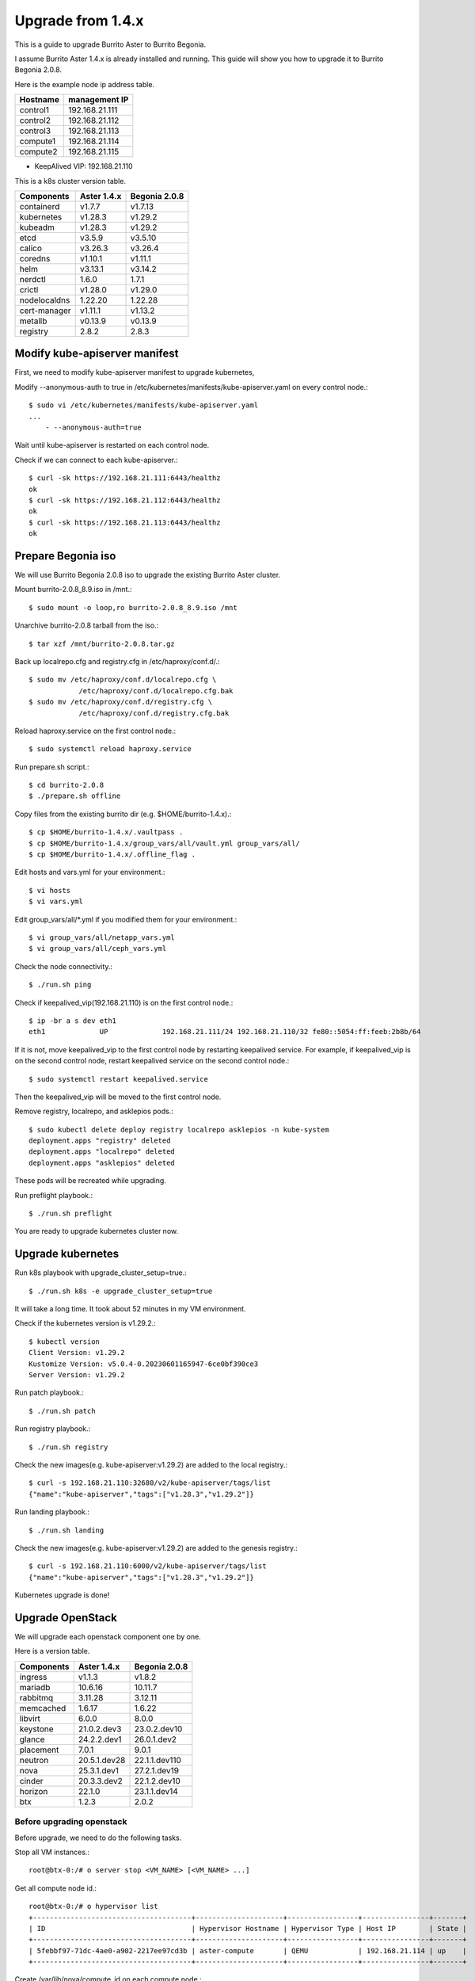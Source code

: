 Upgrade from 1.4.x
===================

This is a guide to upgrade Burrito Aster to Burrito Begonia.

I assume Burrito Aster 1.4.x is already installed and running.
This guide will show you how to upgrade it to Burrito Begonia 2.0.8.

Here is the example node ip address table.

===============     ================
Hostname            management IP         
===============     ================
control1            192.168.21.111
control2            192.168.21.112
control3            192.168.21.113
compute1            192.168.21.114
compute2            192.168.21.115
===============     ================

* KeepAlived VIP: 192.168.21.110

This is a k8s cluster version table.

===============  ============ ==============
Components       Aster 1.4.x  Begonia 2.0.8
===============  ============ ==============
containerd          v1.7.7      v1.7.13
kubernetes          v1.28.3     v1.29.2
kubeadm             v1.28.3     v1.29.2
etcd                v3.5.9      v3.5.10
calico              v3.26.3     v3.26.4
coredns             v1.10.1     v1.11.1
helm                v3.13.1     v3.14.2
nerdctl             1.6.0       1.7.1
crictl              v1.28.0     v1.29.0
nodelocaldns        1.22.20     1.22.28
cert-manager        v1.11.1     v1.13.2
metallb             v0.13.9     v0.13.9
registry            2.8.2       2.8.3
===============  ============ ==============

Modify kube-apiserver manifest
--------------------------------

First,
we need to modify kube-apiserver manifest to upgrade kubernetes,

Modify --anonymous-auth to true in
/etc/kubernetes/manifests/kube-apiserver.yaml on every control node.::

    $ sudo vi /etc/kubernetes/manifests/kube-apiserver.yaml
    ...
        - --anonymous-auth=true

Wait until kube-apiserver is restarted on each control node.

Check if we can connect to each kube-apiserver.::

    $ curl -sk https://192.168.21.111:6443/healthz
    ok
    $ curl -sk https://192.168.21.112:6443/healthz
    ok
    $ curl -sk https://192.168.21.113:6443/healthz
    ok

Prepare Begonia iso
--------------------

We will use Burrito Begonia 2.0.8 iso to upgrade the existing Burrito
Aster cluster.

Mount burrito-2.0.8_8.9.iso in /mnt.::

    $ sudo mount -o loop,ro burrito-2.0.8_8.9.iso /mnt

Unarchive burrito-2.0.8 tarball from the iso.::

    $ tar xzf /mnt/burrito-2.0.8.tar.gz

Back up localrepo.cfg and registry.cfg in /etc/haproxy/conf.d/.::

    $ sudo mv /etc/haproxy/conf.d/localrepo.cfg \
                /etc/haproxy/conf.d/localrepo.cfg.bak
    $ sudo mv /etc/haproxy/conf.d/registry.cfg \
                /etc/haproxy/conf.d/registry.cfg.bak

Reload haproxy.service on the first control node.::

    $ sudo systemctl reload haproxy.service

Run prepare.sh script.::

    $ cd burrito-2.0.8
    $ ./prepare.sh offline

Copy files from the existing burrito dir (e.g. $HOME/burrito-1.4.x).::

    $ cp $HOME/burrito-1.4.x/.vaultpass .
    $ cp $HOME/burrito-1.4.x/group_vars/all/vault.yml group_vars/all/
    $ cp $HOME/burrito-1.4.x/.offline_flag .

Edit hosts and vars.yml for your environment.::

    $ vi hosts
    $ vi vars.yml

Edit group_vars/all/\*.yml if you modified them
for your environment.::

    $ vi group_vars/all/netapp_vars.yml
    $ vi group_vars/all/ceph_vars.yml

Check the node connectivity.::

    $ ./run.sh ping

Check if keepalived_vip(192.168.21.110) is on the first control node.::

    $ ip -br a s dev eth1
    eth1             UP             192.168.21.111/24 192.168.21.110/32 fe80::5054:ff:feeb:2b8b/64

If it is not, move keepalived_vip to the first control node by restarting 
keepalived service.
For example, if keepalived_vip is on the second control node, 
restart keepalived service on the second control node.::

    $ sudo systemctl restart keepalived.service

Then the keepalived_vip will be moved to the first control node.

Remove registry, localrepo, and asklepios pods.::

    $ sudo kubectl delete deploy registry localrepo asklepios -n kube-system
    deployment.apps "registry" deleted
    deployment.apps "localrepo" deleted
    deployment.apps "asklepios" deleted

These pods will be recreated while upgrading.

Run preflight playbook.::

    $ ./run.sh preflight

You are ready to upgrade kubernetes cluster now.

Upgrade kubernetes
-------------------

Run k8s playbook with upgrade_cluster_setup=true.::

    $ ./run.sh k8s -e upgrade_cluster_setup=true

It will take a long time. 
It took about 52 minutes in my VM environment.

Check if the kubernetes version is v1.29.2.::

    $ kubectl version
    Client Version: v1.29.2
    Kustomize Version: v5.0.4-0.20230601165947-6ce0bf390ce3
    Server Version: v1.29.2

Run patch playbook.::

    $ ./run.sh patch

Run registry playbook.::

    $ ./run.sh registry

Check the new images(e.g. kube-apiserver:v1.29.2) are added to 
the local registry.::

    $ curl -s 192.168.21.110:32680/v2/kube-apiserver/tags/list
    {"name":"kube-apiserver","tags":["v1.28.3","v1.29.2"]}

Run landing playbook.::

    $ ./run.sh landing

Check the new images(e.g. kube-apiserver:v1.29.2) are added to 
the genesis registry.::

    $ curl -s 192.168.21.110:6000/v2/kube-apiserver/tags/list
    {"name":"kube-apiserver","tags":["v1.28.3","v1.29.2"]}


Kubernetes upgrade is done!


Upgrade OpenStack
--------------------

We will upgrade each openstack component one by one.

Here is a version table.

===============  ============ ==============
Components       Aster 1.4.x  Begonia 2.0.8
===============  ============ ==============
ingress          v1.1.3       v1.8.2
mariadb          10.6.16      10.11.7
rabbitmq         3.11.28      3.12.11
memcached        1.6.17       1.6.22
libvirt          6.0.0        8.0.0
keystone         21.0.2.dev3  23.0.2.dev10
glance           24.2.2.dev1  26.0.1.dev2
placement        7.0.1        9.0.1
neutron          20.5.1.dev28 22.1.1.dev110
nova             25.3.1.dev1  27.2.1.dev19
cinder           20.3.3.dev2  22.1.2.dev10
horizon          22.1.0       23.1.1.dev14
btx              1.2.3        2.0.2
===============  ============ ==============

Before upgrading openstack
++++++++++++++++++++++++++++

Before upgrade, we need to do the following tasks.

Stop all VM instances.::

    root@btx-0:/# o server stop <VM_NAME> [<VM_NAME> ...]

Get all compute node id.::

    root@btx-0:/# o hypervisor list
    +--------------------------------------+---------------------+-----------------+----------------+-------+
    | ID                                   | Hypervisor Hostname | Hypervisor Type | Host IP        | State |
    +--------------------------------------+---------------------+-----------------+----------------+-------+
    | 5febbf97-71dc-4ae0-a902-2217ee97cd3b | aster-compute       | QEMU            | 192.168.21.114 | up    |
    +--------------------------------------+---------------------+-----------------+----------------+-------+

Create /var/lib/nova/compute_id on each compute node.::

    $ echo 5febbf97-71dc-4ae0-a902-2217ee97cd3b | sudo -u nova tee /var/lib/nova/compute_id

(For netapp nfs)
Preserve nova-instances PVC if NetApp NFS is the default storage backend.

Patch nova-instances PVC.::

    $ NOVA_INSTANCES_PVC=$(kubectl get pvc nova-instances -n openstack \
        -o jsonpath='{.spec.volumeName}')
    $ echo $NOVA_INSTANCES_PVC
    pvc-cc0d533d-eaaf-4a8f-81a0-3e11d9720944
    $ sudo kubectl patch pv $NOVA_INSTANCES_PVC -p \
        '{"spec":{"persistentVolumeReclaimPolicy":"Retain"}}'
    persistentvolume/pvc-cc0d533d-eaaf-4a8f-81a0-3e11d9720944 patched

Uninstall the following components.
These components cannot be upgraded while they are running.::

    $ ./scripts/burrito.sh uninstall nova
    $ ./scripts/burrito.sh uninstall ingress
    $ ./scripts/burrito.sh uninstall mariadb
    $ ./scripts/burrito.sh uninstall rabbitmq

(For netapp nfs)
Patch nova-instances PVC to nullify claim.::

    $ sudo kubectl patch pv $NOVA_INSTANCES_PVC -p \
        '{"spec":{"claimRef": {"resourceVersion": null, "uid": null}}}'
    persistentvolume/pvc-cc0d533d-eaaf-4a8f-81a0-3e11d9720944 patched

(For netapp nfs)
Add volumeName in openstack-helm/nova/templates/pvc-instances.yaml.::

    spec:
      accessModes: [ "ReadWriteMany" ]
      resources:
        requests:
          storage: {{ .Values.volume.size }}
      storageClassName: {{ .Values.volume.class_name }}
      volumeName: pvc-cc0d533d-eaaf-4a8f-81a0-3e11d9720944
    {{- end }}

(For netapp nfs)
Detach all volumes that ingress, mariadb, and rabbitmq are using.

:download:`remove_volumeattachment script <../_static/remove_volumeattachment.sh>`.::

    $ chmod +x remove_volumeattachment.sh
    $ ./remove_volumeattachment.sh
    ingress-0 pvc: pvc-28fb7360-cef8-4d64-9edb-08636f6c2e6b
    ingress-0 volumeattachment id: csi-63fe882673981ce326e6eb7fbf1da194300e1bed9a30a2a5f7366172f5247887
    volumeattachment.storage.k8s.io "csi-63fe882673981ce326e6eb7fbf1da194300e1bed9a30a2a5f7366172f5247887" deleted
    ...
    mariadb-0 pvc: pvc-9b95c69f-2e8e-47ec-ad79-2bc1ca5c0dde
    mariadb-0 volumeattachment id: csi-1d8d1834daf738654f4f79f587745f9c5469a3f7c0329b235b368f8b46f5c529
    volumeattachment.storage.k8s.io "csi-1d8d1834daf738654f4f79f587745f9c5469a3f7c0329b235b368f8b46f5c529" deleted
    ...
    rabbitmq-2 pvc: pvc-c201cc59-63fb-4cb2-8149-bfafe91d0d14
    rabbitmq-2 volumeattachment id: csi-b52b24c2da084ea89f816b2d9bb9417836937784ef9c65d0c36292b3302288bf
    volumeattachment.storage.k8s.io "csi-b52b24c2da084ea89f816b2d9bb9417836937784ef9c65d0c36292b3302288bf" deleted

(For netapp nfs)
Unmount /var/lib/nova/instances in every compute node
if netapp NFS is the default storage backend.::

    $ sudo umount /var/lib/nova/instances

Upgrade openstack infra components
+++++++++++++++++++++++++++++++++++

Run burrito playbook with system tag.::

    $ ./run.sh burrito --tags=system

Upgrade ingress (v1.1.3 -> v1.8.2).::

    $ ./scripts/burrito.sh install ingress

Check if ingress pods are running and ready.::

    root@btx-0:/# k get po -l application=ingress,component=server
    NAME        READY   STATUS    RESTARTS   AGE
    ingress-0   1/1     Running   0          2m
    ingress-1   1/1     Running   0          96s
    ingress-2   1/1     Running   0          57s

Upgrade mariadb (10.6.16 -> 10.11.7).::

    $ ./scripts/burrito.sh install mariadb

Check if mariadb server pods are running and ready.::

    root@btx-0:/# k get po -l application=mariadb,component=server
    NAME               READY   STATUS    RESTARTS   AGE
    mariadb-server-0   1/1     Running   0          4m53s
    mariadb-server-1   1/1     Running   0          4m53s
    mariadb-server-2   1/1     Running   0          4m53s

Upgrade rabbitmq (3.11.28 -> 3.12.11).::

    $ ./scripts/burrito.sh install rabbitmq

Check if rabbitmq server pods are running and ready.::

    root@btx-0:/# k get po -l application=rabbitmq,component=server
    NAME                  READY   STATUS    RESTARTS      AGE
    rabbitmq-rabbitmq-0   1/1     Running   0             4m25s
    rabbitmq-rabbitmq-1   1/1     Running   0             4m25s
    rabbitmq-rabbitmq-2   1/1     Running   1 (60s ago)   4m25s

Upgrade memcached (1.6.17 -> 1.6.22).::

    $ ./scripts/burrito.sh install memcached

Check if memcached pod is running and ready.::

    root@btx-0:/# k get po -l application=memcached
    NAME                                   READY   STATUS    RESTARTS   AGE
    memcached-memcached-5cd8fc7496-cpx5m   1/1     Running   0          22s

Upgrade libvirt (6.0.0 -> 8.0.0).::

    $ ./scripts/burrito.sh install libvirt

Check if libvirt pods are running and ready.::

    root@btx-0:/# k get po -l application=libvirt
    NAME                            READY   STATUS    RESTARTS   AGE
    libvirt-libvirt-default-rq85p   1/1     Running   0          74s

Upgrade openstack components
++++++++++++++++++++++++++++++

Upgrade keystone (21.0.2.dev3 -> 23.0.2.dev10).::

    $ ./scripts/burrito.sh install keystone

Check if keystone pods are running and ready.::

    root@btx-0:/# k get po -l application=keystone,component=api
    NAME                            READY   STATUS    RESTARTS   AGE
    keystone-api-786c7866d6-crzsz   1/1     Running   0          2m9s
    keystone-api-786c7866d6-gzc9g   1/1     Running   0          2m9s

If glance-api is a type of statefulset
(i.e. if the default storage is not netapp),
uninstall glance first.::

    $ k get po -l application=glance,component=api
    glance-api-0                 2/2     Running     0          72m
    glance-api-1                 2/2     Running     0          72m
    $ ./scripts/burrito.sh uninstall glance

Upgrade glance (24.2.2.dev1 -> 26.0.1.dev2).::

    $ ./scripts/burrito.sh install glance

One of glance-api pods can be stuck in init state (netapp nfs only).::

    root@btx-0:/# k get po -l application=glance,component=api
    NAME                          READY   STATUS     RESTARTS   AGE
    glance-api-596d7cf6c8-5srzp   2/2     Running    0          7m22s
    glance-api-596d7cf6c8-z4lnr   0/2     Init:0/2   0          7m22s

Just delete the Init-state pod. Then it will be running okay.

Check if glance pods are running and ready.

If glance-api is a type of deployment
(i.e. if the default storage is netapp)::

    root@btx-0:/# k delete po glance-api-596d7cf6c8-z4lnr
    root@btx-0:/# k get po -l application=glance,component=api
    NAME                          READY   STATUS    RESTARTS   AGE
    glance-api-596d7cf6c8-5srzp   2/2     Running   0          9m23s
    glance-api-596d7cf6c8-g7s7c   2/2     Running   0          94s

If glance-api is a type of statefulset
(i.e. if the default storage is not netapp)::

    root@btx-0:/# k get po -l application=glance,component=api
    NAME           READY   STATUS    RESTARTS   AGE
    glance-api-0   2/2     Running   0          25m
    glance-api-1   2/2     Running   0          25m

Upgrade placement (7.0.1 -> 9.0.1).::

    $ ./scripts/burrito.sh install placement

Check if placement pods are running and ready.::

    root@btx-0:/# k get po -l application=placement,component=api
    NAME                             READY   STATUS    RESTARTS   AGE
    placement-api-6d7948d754-9lfrg   1/1     Running   0          2m41s

Upgrade neutron (20.5.1.dev28 -> 22.1.1.dev110).::

    $ ./scripts/burrito.sh install neutron

Some pods(neutron-{dhcp,l3,meata}-agent) will be in Init state.
That's okay since they are waiting for nova pods.

(For Aster 1.4.3 and earlier)
Before upgrading nova, we need to preserve images_type variable value.
It is `qcow2` in Aster 1.4.3 and earlier while it is `rbd` in Begonia.

.. warning::
   The images_type in Aster 1.4.4 is already `rbd` so you do not need to 
   change the value if your burrito system is Aster 1.4.4.

Set `images_type` to `qcow2` in
roles/burrito.openstack/templates/osh/nova.yml.j2.::

    libvirt:
      volume_use_multipath: {{ enable_multipath }}
      connection_uri: "qemu+tcp://127.0.0.1/system"
      images_type: "qcow2"

Upgrade nova (25.3.1.dev1 -> 27.2.1.dev19).::

    $ ./scripts/burrito.sh install nova

Check if nova pods are running and ready.::

    root@btx-0:/# k get po -l application=nova,component=compute
    NAME                         READY   STATUS    RESTARTS        AGE
    nova-compute-default-2vn7r   1/1     Running   0               10m

If cinder-volume is a type of statefulset
(i.e. if the default storage is not netapp),
uninstall cinder first.::

    $ k get po -l application=cinder,component=volume
    cinder-volume-0                   1/1     Running     0          3h16m
    cinder-volume-1                   1/1     Running     0          3h16m
    $ ./scripts/burrito.sh uninstall cinder

Upgrade cinder (20.3.3.dev2 -> 22.1.2.dev10).::

    $ ./scripts/burrito.sh install cinder

Check if cinder pods are running and ready.

If cinder-volume is a type of deployment
(i.e. if the default storage is netapp)::

    root@btx-0:/# k get po -l application=cinder,component=volume
    NAME                            READY   STATUS     RESTARTS   AGE
    cinder-volume-86cf778db-2469r   1/1     Running    0          6m2s
    cinder-volume-86cf778db-mhg7b   0/1     Init:0/4   0          6m2s

One of cinder-volume is stuck at Init state. This is the same problem as
glance-api.
Just delete the cinder-volume and it will be running.::

    root@btx-0:/# k delete po cinder-volume-86cf778db-mhg7b
    root@btx-0:/# k get po -l application=cinder,component=volume
    NAME                            READY   STATUS    RESTARTS   AGE
    cinder-volume-86cf778db-2469r   1/1     Running   0          7m33s
    cinder-volume-86cf778db-pxf5v   1/1     Running   0          28s

If cinder-volume is a type of statefulset
(i.e. if the default storage is not netapp)::

    root@btx-0:/# k get po -l application=cinder,component=volume
    NAME              READY   STATUS    RESTARTS   AGE
    cinder-volume-0   1/1     Running   0          5m20s
    cinder-volume-1   1/1     Running   0          5m20s

Upgrade horizon (22.1.0 -> 23.1.1.dev14).::

    $ ./scripts/burrito.sh install horizon

Check if horizon pods are running and ready.::

    root@btx-0:/# k get po -l application=horizon,component=server
    NAME                      READY   STATUS    RESTARTS   AGE
    horizon-bfdcc7bd6-4n655   1/1     Running   0          84s
    horizon-bfdcc7bd6-w9wqh   0/1     Running   0          84s

Sometimes One of horizon pods could not be ready.
Just delete it and it's all good.::

    root@btx-0:/# k get po -l application=horizon,component=server
    NAME                      READY   STATUS    RESTARTS   AGE
    horizon-bfdcc7bd6-4n655   1/1     Running   0          5m59s
    horizon-bfdcc7bd6-pg589   1/1     Running   0          76s

Last but not least, upgrade btx (1.2.3 -> 2.0.1).::

    $ ./scripts/burrito.sh uninstall btx
    $ ./scripts/burrito.sh install btx

Check btx is running.::

    $ kubectl get po btx-0 -n openstack
    NAME    READY   STATUS    RESTARTS   AGE
    btx-0   1/1     Running   0          79s

Go to btx shell and check openstack services.::

    $ bts
    root@btx-0:/# o compute service list
    root@btx-0:/# o volume service list
    root@btx-0:/# o network agent list

If everything is okay, start the previously stopped VM instances.::

    root@btx-0:/# o server start <VM_NAME> [<VM_NAME> ...]

OpenStack upgrade is Done!!!


Upgrade Ceph
-------------

We will upgrade Burrito Aster (ceph quincy 17.2.7) to Burrito Begonia 
(ceph reef 18.2.1).

Here is the example ceph node table

===============     ================    ==============
Host                Role                IP address
===============     ================    ==============
aster-storage1      mon,mgr,osd,rgw     192.168.24.116
aster-storage2      mon,mgr,osd,rgw     192.168.24.117
aster-storage3      mon,mgr,osd,rgw     192.168.24.118
===============     ================    ==============

* ceph public/cluster network: 192.168.24.0/24
* osd devices on each osd node: /dev/sdb, /dev/sdc, /dev/sdd

Preparation
++++++++++++

Install cephadm on each ceph node.::

    $ sudo dnf -y install cephadm

Register the local registry on each ceph node.::

    $ cat <<EOF|sudo tee /etc/containers/registries.conf.d/999-local-registry.conf
    [[registry]]
    location = "192.168.21.110:5000"
    insecure = true
    EOF

Prepare each ceph node for use by cephadm.::

    $ sudo cephadm prepare-host
    Verifying podman|docker is present...
    Verifying lvm2 is present...
    Verifying time synchronization is in place...
    Unit chronyd.service is enabled and running
    Repeating the final host check...
    podman (/bin/podman) version 4.6.1 is present
    systemctl is present
    lvcreate is present
    Unit chronyd.service is enabled and running
    Host looks OK

Set the default container image in ceph configuration.::

    aster-storage1$ sudo ceph config set global container_image \
                        192.168.21.110:5000/ceph/ceph:v18.2.1

Adoption process
+++++++++++++++++

Run the following command on all each node.::

    $ sudo ceph config assimilate-conf -i /etc/ceph/ceph.conf

Adopt each Monitor on each monitor node.::

    aster-storage1$ sudo cephadm \
                    --image 192.168.21.110:5000/ceph/ceph:v18.2.1 \
                    adopt --style legacy --name mon.aster-storage1
    Pulling container image 192.168.21.110:5000/ceph/ceph:v18.2.1...
    Stopping old systemd unit ceph-mon@aster-storage1...
    Disabling old systemd unit ceph-mon@aster-storage1...
    Moving data...
    Chowning content...
    Moving logs...
    Creating new units...
    aster-storage2$ sudo cephadm \
                    --image 192.168.21.110:5000/ceph/ceph:v18.2.1 \
                    adopt --style legacy --name mon.aster-storage2
    aster-storage3$ sudo cephadm \
                    --image 192.168.21.110:5000/ceph/ceph:v18.2.1 \
                    adopt --style legacy --name mon.aster-storage3

Adopt each manager on each manager node.::

    aster-storage1$ sudo cephadm \
                    --image 192.168.21.110:5000/ceph/ceph:v18.2.1 \
                    adopt --style legacy --name mgr.aster-storage1
    aster-storage2$ sudo cephadm \
                    --image 192.168.21.110:5000/ceph/ceph:v18.2.1 \
                    adopt --style legacy --name mgr.aster-storage2
    aster-storage3$ sudo cephadm \
                    --image 192.168.21.110:5000/ceph/ceph:v18.2.1 \
                    adopt --style legacy --name mgr.aster-storage3

Enable cephadm orchestration::

    aster-storage1$ sudo ceph mgr module enable cephadm
    aster-storage1$ sudo ceph orch set backend cephadm

Generate an SSH key for cephadm::

    aster-storage1$ sudo ceph cephadm generate-key
    aster-storage1$ sudo ceph cephadm get-pub-key |sudo tee /etc/ceph/ceph.pub

Configure ceph ssh user to clex user.::

    aster-storage1$ sudo ceph cephadm set-user clex
    ssh user set to clex. sudo will be used

Install the cephadm SSH key on each host in the cluster::

    aster-storage1$ ssh-copy-id -f -i /etc/ceph/ceph.pub clex@aster-storage1
    aster-storage1$ ssh-copy-id -f -i /etc/ceph/ceph.pub clex@aster-storage2
    aster-storage1$ ssh-copy-id -f -i /etc/ceph/ceph.pub clex@aster-storage3

Tell cephadm which hosts to manage.::

    aster-storage1$ sudo ceph orch host add aster-storage1 192.168.24.116 _admin
    aster-storage1$ sudo ceph orch host add aster-storage2 192.168.24.117 _admin
    aster-storage1$ sudo ceph orch host add aster-storage3 192.168.24.118 _admin

Verify that the adopted monitor and manager daemons are running::

    $ sudo ceph orch ps
    NAME                HOST            PORTS  STATUS        REFRESHED  AGE  MEM USE  MEM LIM  VERSION  IMAGE ID      CONTAINER ID
    mgr.aster-storage1  aster-storage1         running (7m)    48s ago    -     604M        -  18.2.1   5be31c24972a  04fe0b65df40
    mgr.aster-storage2  aster-storage2         running (7m)    37s ago    -     561M        -  18.2.1   5be31c24972a  c6025cccbe80
    mgr.aster-storage3  aster-storage3         running (7m)    25s ago    -     561M        -  18.2.1   5be31c24972a  0421411066f9
    mon.aster-storage1  aster-storage1         running (9m)    48s ago    -     108M    2048M  18.2.1   5be31c24972a  860cc72485ea
    mon.aster-storage2  aster-storage2         running (8m)    37s ago    -     102M    2048M  18.2.1   5be31c24972a  626eb0f7aa47
    mon.aster-storage3  aster-storage3         running (8m)    25s ago    -    99.4M    2048M  18.2.1   5be31c24972a  76092ce8ec1c

Get each osd name on each node.::

    $ sudo ceph osd tree
    ID  CLASS  WEIGHT   TYPE NAME                STATUS  REWEIGHT  PRI-AFF
    -1         0.43918  root default
    -3         0.14639      host aster-storage1
     1    hdd  0.04880          osd.1                up   1.00000  1.00000
     5    hdd  0.04880          osd.5                up   1.00000  1.00000
     7    hdd  0.04880          osd.7                up   1.00000  1.00000
    -7         0.14639      host aster-storage2
     0    hdd  0.04880          osd.0                up   1.00000  1.00000
     4    hdd  0.04880          osd.4                up   1.00000  1.00000
     8    hdd  0.04880          osd.8                up   1.00000  1.00000
    -5         0.14639      host aster-storage3
     2    hdd  0.04880          osd.2                up   1.00000  1.00000
     3    hdd  0.04880          osd.3                up   1.00000  1.00000
     6    hdd  0.04880          osd.6                up   1.00000  1.00000

Adopt all OSDs in the cluster.::

    aster-storage1$ sudo cephadm \
                        --image 192.168.21.110:5000/ceph/ceph:v18.2.1 \
                        adopt --style legacy --name osd.1
    aster-storage1$ sudo cephadm \
                        --image 192.168.21.110:5000/ceph/ceph:v18.2.1 \
                        adopt --style legacy --name osd.5
    aster-storage1$ sudo cephadm \
                        --image 192.168.21.110:5000/ceph/ceph:v18.2.1 \
                        adopt --style legacy --name osd.7
    aster-storage2$ sudo cephadm \
                        --image 192.168.21.110:5000/ceph/ceph:v18.2.1 \
                        adopt --style legacy --name osd.0
    aster-storage2$ sudo cephadm \
                        --image 192.168.21.110:5000/ceph/ceph:v18.2.1 \
                        adopt --style legacy --name osd.4
    aster-storage2$ sudo cephadm \
                        --image 192.168.21.110:5000/ceph/ceph:v18.2.1 \
                        adopt --style legacy --name osd.8
    aster-storage3$ sudo cephadm \
                        --image 192.168.21.110:5000/ceph/ceph:v18.2.1 \
                        adopt --style legacy --name osd.2
    aster-storage3$ sudo cephadm \
                        --image 192.168.21.110:5000/ceph/ceph:v18.2.1 \
                        adopt --style legacy --name osd.3
    aster-storage3$ sudo cephadm \
                        --image 192.168.21.110:5000/ceph/ceph:v18.2.1 \
                        adopt --style legacy --name osd.6

Wait a minute while all adoption is done by cephadm.

Check all mon, mgr, and osd daemons are running.
Never proceed if there is a problem with this check.::

    aster-storage1$ sudo ceph orch ps
    NAME                HOST            PORTS  STATUS         REFRESHED  AGE  MEM USE  MEM LIM  VERSION  IMAGE ID      CONTAINER ID
    mgr.aster-storage1  aster-storage1         running (15m)     3m ago  13m     562M        -  18.2.1   5be31c24972a  1f61f2142f30
    mgr.aster-storage2  aster-storage2         running (15m)     2m ago  12m     564M        -  18.2.1   5be31c24972a  c5f5e7b394ee
    mgr.aster-storage3  aster-storage3         running (15m)     2m ago  12m     615M        -  18.2.1   5be31c24972a  0218e3f2efed
    mon.aster-storage1  aster-storage1         running (16m)     3m ago  13m     109M    2048M  18.2.1   5be31c24972a  d28f9dac2bb9
    mon.aster-storage2  aster-storage2         running (16m)     2m ago  12m     105M    2048M  18.2.1   5be31c24972a  ea8790060a7c
    mon.aster-storage3  aster-storage3         running (15m)     2m ago  12m     107M    2048M  18.2.1   5be31c24972a  6b0c70e79a38
    osd.0               aster-storage1         running (10m)     3m ago    -     127M    4096M  18.2.1   5be31c24972a  6de3a1807f0c
    osd.1               aster-storage2         running (9m)      2m ago    -     128M    4096M  18.2.1   5be31c24972a  c96016cc7eb4
    osd.2               aster-storage3         running (8m)      2m ago    -     124M    4096M  18.2.1   5be31c24972a  cb75f73f4dd8
    osd.3               aster-storage1         running (10m)     3m ago    -    97.0M    4096M  18.2.1   5be31c24972a  9360a39117a5
    osd.4               aster-storage2         running (9m)      2m ago    -    92.1M    4096M  18.2.1   5be31c24972a  b77b6a3274c4
    osd.5               aster-storage3         running (8m)      2m ago    -    87.0M    4096M  18.2.1   5be31c24972a  4172a2a0f02c
    osd.6               aster-storage1         running (9m)      3m ago    -    89.4M    4096M  18.2.1   5be31c24972a  35a70ae40ea4
    osd.7               aster-storage3         running (8m)      2m ago    -    92.0M    4096M  18.2.1   5be31c24972a  3b585827aad5
    osd.8               aster-storage2         running (9m)      2m ago    -    90.8M    4096M  18.2.1   5be31c24972a  092c67a861f4

Disable ceph crash service on each node.::

    $ sudo systemctl disable --now ceph-crash.service

Disable RGW daemon on each RGW node.::

    $ sudo systemctl disable --now ceph-radosgw.target
    $ sudo rm -fr /var/lib/ceph/radosgw/ceph-*

Now you will create each service specification file.
Edit hostname, networks, and device names for your environment.

Create crash.yml and apply it.::

    $ cat <<EOF > crash.yml
    service_type: crash
    placement:
      host_pattern: '*'
    EOF
    $ sudo ceph orch apply -i crash.yml

Check crash containers are running on all ceph nodes.::

    aster-storage1$ sudo ceph orch ls crash
    NAME   PORTS  RUNNING  REFRESHED  AGE  PLACEMENT
    crash             3/3  12s ago    21s  *

Create mon.yml and apply it.::

    $ cat <<EOF > mon.yml
    service_type: mon
    placement:
      hosts:
        - aster-storage1
        - aster-storage2
        - aster-storage3
    networks:
      - 192.168.24.0/24
    unmanaged: false
    EOF
    $ sudo ceph orch apply -i mon.yml

Check mon containers are running on all monitor nodes.::

    $ sudo ceph orch ls mon
    NAME  PORTS  RUNNING  REFRESHED  AGE  PLACEMENT
    mon              3/3  82s ago    6s   aster-storage1;aster-storage2;aster-storage3

Create mgr.yml and apply it.::

    $ cat <<EOF > mgr.yml
    service_type: mgr
    placement:
      hosts:
        - aster-storage1
        - aster-storage2
        - aster-storage3
    networks:
      - 192.168.24.0/24
    unmanaged: false
    EOF
    $ sudo ceph orch apply -i mgr.yml

Check mgr containers are running on all mgr nodes.::

    $ sudo ceph orch ls mgr
    NAME  PORTS  RUNNING  REFRESHED  AGE  PLACEMENT
    mgr              3/3  2m ago     7s   aster-storage1;aster-storage2;aster-storage3

Create osd.yml and apply it.::

    $ cat <<EOF > osd.yml
    service_type: osd
    placement:
      hosts:
        - aster-storage1
        - aster-storage2
        - aster-storage3
    data_devices:
      paths: [{'path': '/dev/sdb'}, {'path': '/dev/sdc'}, {'path': '/dev/sdd'}]
    unmanaged: false
    EOF
    $ sudo ceph orch apply -i osd.yml

Check osd services are running on all osd nodes.::

    $ sudo ceph orch ls osd
    NAME  PORTS  RUNNING  REFRESHED  AGE  PLACEMENT
    osd                9  3m ago     4s   aster-storage1;aster-storage2;aster-storage3

Create rgw.yml and apply it.::

    $ cat <<EOF > rgw.yml
    service_type: rgw
    service_id: default_rgw
    placement:
      count_per_host: 1
      hosts:
        - aster-storage1
        - aster-storage2
        - aster-storage3
    networks:
      - 192.168.24.0/24
    spec:
      rgw_frontend_type: "beast"
      rgw_frontend_port: 7480
    EOF
    $ sudo ceph orch apply -i rgw.yml

Check the upgrade
++++++++++++++++++++

Check ceph health status.::

    $ sudo ceph -s
      cluster:
        id:     ba907ff3-fbe7-4c77-8cf3-11e4fc79410a
        health: HEALTH_OK

      services:
        mon: 3 daemons, quorum aster-storage1,aster-storage2,aster-storage3 (age 26m)
        mgr: aster-storage3(active, since 24m), standbys: aster-storage1, aster-storage2
        osd: 9 osds: 9 up (since 18m), 9 in (since 34m)
        rgw: 3 daemons active (3 hosts, 1 zones)

      data:
        pools:   9 pools, 257 pgs
        objects: 198 objects, 584 KiB
        usage:   327 MiB used, 450 GiB / 450 GiB avail
        pgs:     257 active+clean

Check ceph versions.::

    $ sudo ceph versions
    {
        "mon": {
            "ceph version 18.2.1 (7fe91d5d5842e04be3b4f514d6dd990c54b29c76) reef (stable)": 3
        },
        "mgr": {
            "ceph version 18.2.1 (7fe91d5d5842e04be3b4f514d6dd990c54b29c76) reef (stable)": 3
        },
        "osd": {
            "ceph version 18.2.1 (7fe91d5d5842e04be3b4f514d6dd990c54b29c76) reef (stable)": 9
        },
        "rgw": {
            "ceph version 18.2.1 (7fe91d5d5842e04be3b4f514d6dd990c54b29c76) reef (stable)": 3
        },
        "overall": {
            "ceph version 18.2.1 (7fe91d5d5842e04be3b4f514d6dd990c54b29c76) reef (stable)": 18
        }
    }

Ceph upgrade is done!

